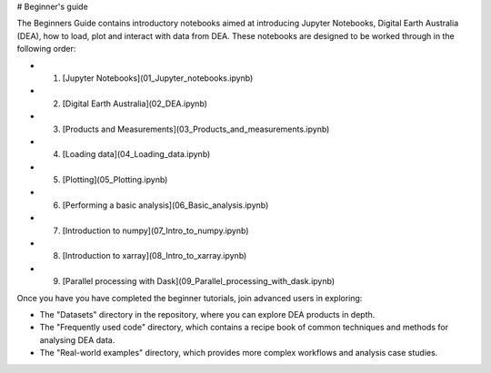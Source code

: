 # Beginner's guide

The Beginners Guide contains introductory notebooks aimed at introducing Jupyter Notebooks, Digital Earth Australia (DEA), how to load, plot and interact with data from DEA. These notebooks are designed to be worked through in the following order:


- 1. [Jupyter Notebooks](01_Jupyter_notebooks.ipynb)
- 2. [Digital Earth Australia](02_DEA.ipynb)
- 3. [Products and Measurements](03_Products_and_measurements.ipynb)
- 4. [Loading data](04_Loading_data.ipynb)
- 5. [Plotting](05_Plotting.ipynb)
- 6. [Performing a basic analysis](06_Basic_analysis.ipynb)
- 7. [Introduction to numpy](07_Intro_to_numpy.ipynb)
- 8. [Introduction to xarray](08_Intro_to_xarray.ipynb)
- 9. [Parallel processing with Dask](09_Parallel_processing_with_dask.ipynb)

Once you have you have completed the beginner tutorials, join advanced users in exploring:

* The "Datasets" directory in the repository, where you can explore DEA products in depth.
* The "Frequently used code" directory, which contains a recipe book of common techniques and methods for analysing DEA data.
* The "Real-world examples" directory, which provides more complex workflows and analysis case studies.